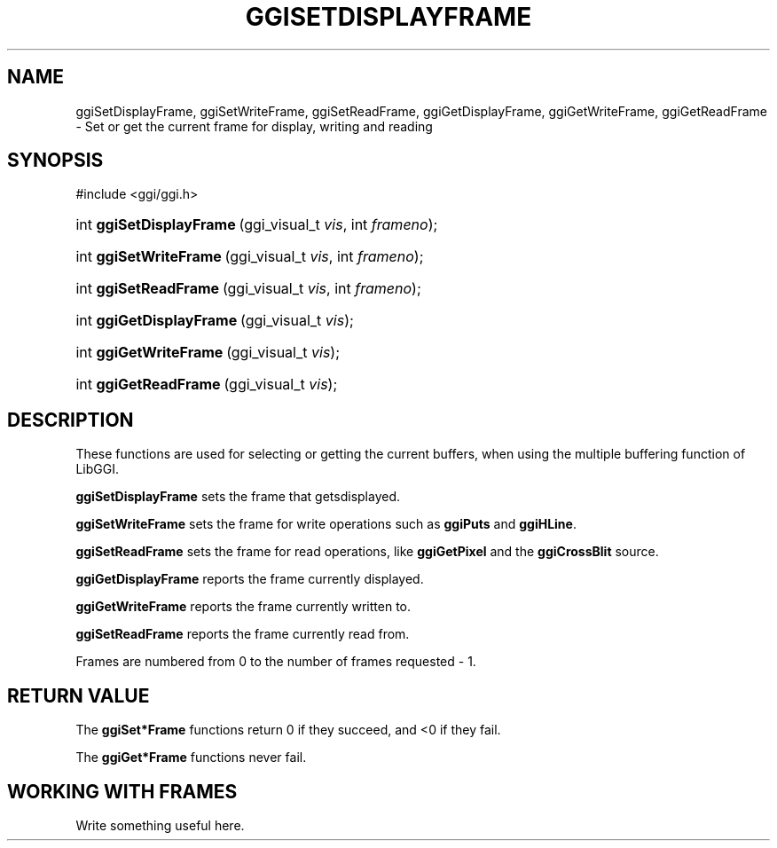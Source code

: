 .\"Generated by ggi version of db2man.xsl. Don't modify this, modify the source.
.de Sh \" Subsection
.br
.if t .Sp
.ne 5
.PP
\fB\\$1\fR
.PP
..
.de Sp \" Vertical space (when we can't use .PP)
.if t .sp .5v
.if n .sp
..
.de Ip \" List item
.br
.ie \\n(.$>=3 .ne \\$3
.el .ne 3
.IP "\\$1" \\$2
..
.TH "GGISETDISPLAYFRAME" 3 "" "" ""
.SH NAME
ggiSetDisplayFrame, ggiSetWriteFrame, ggiSetReadFrame, ggiGetDisplayFrame, ggiGetWriteFrame, ggiGetReadFrame \- Set or get the current frame for display, writing and reading
.SH "SYNOPSIS"
.ad l
.hy 0

#include <ggi/ggi.h>
.sp
.HP 24
int\ \fBggiSetDisplayFrame\fR\ (ggi_visual_t\ \fIvis\fR, int\ \fIframeno\fR);
.HP 22
int\ \fBggiSetWriteFrame\fR\ (ggi_visual_t\ \fIvis\fR, int\ \fIframeno\fR);
.HP 21
int\ \fBggiSetReadFrame\fR\ (ggi_visual_t\ \fIvis\fR, int\ \fIframeno\fR);
.HP 24
int\ \fBggiGetDisplayFrame\fR\ (ggi_visual_t\ \fIvis\fR);
.HP 22
int\ \fBggiGetWriteFrame\fR\ (ggi_visual_t\ \fIvis\fR);
.HP 21
int\ \fBggiGetReadFrame\fR\ (ggi_visual_t\ \fIvis\fR);
.ad
.hy

.SH "DESCRIPTION"

.PP
These functions are used for selecting or getting the current buffers, when using the multiple buffering function of LibGGI.

.PP
 \fBggiSetDisplayFrame\fR sets the frame that getsdisplayed.

.PP
 \fBggiSetWriteFrame\fR sets the frame for write operations such as \fBggiPuts\fR and \fBggiHLine\fR.

.PP
 \fBggiSetReadFrame\fR sets the frame for read operations, like \fBggiGetPixel\fR and the \fBggiCrossBlit\fR source.

.PP
 \fBggiGetDisplayFrame\fR reports the frame currently displayed.

.PP
 \fBggiGetWriteFrame\fR reports the frame currently written to.

.PP
 \fBggiSetReadFrame\fR reports the frame currently read from.

.PP
Frames are numbered from 0 to the number of frames requested - 1.

.SH "RETURN VALUE"

.PP
The \fBggiSet*Frame\fR functions return 0 if they succeed, and <0 if they fail.

.PP
The \fBggiGet*Frame\fR functions never fail.

.SH "WORKING WITH FRAMES"

.PP
Write something useful here.

